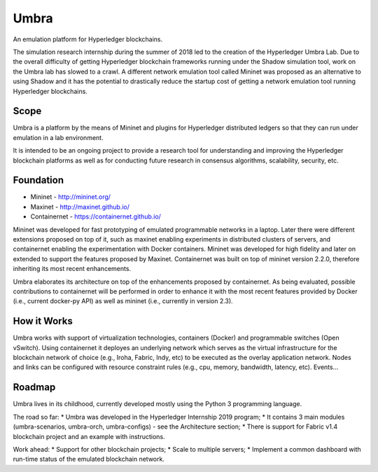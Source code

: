 Umbra
=====

An emulation platform for Hyperledger blockchains.


The simulation research internship during the summer of 2018 led to the creation of the Hyperledger Umbra Lab. Due to the overall difficulty of getting Hyperledger blockchain frameworks running under the Shadow simulation tool, work on the Umbra lab has slowed to a crawl. A different network emulation tool called Mininet was proposed as an alternative to using Shadow and it has the potential to drastically reduce the startup cost of getting a network emulation tool running Hyperledger blockchains. 


Scope
*****

Umbra is a platform by the means of Mininet and plugins for Hyperledger distributed ledgers so that they can run under emulation in a lab environment.

It is intended to be an ongoing project to provide a research tool for understanding and improving the Hyperledger blockchain platforms as well as for conducting future research in consensus algorithms, scalability, security, etc.


Foundation
**********

* Mininet - http://mininet.org/
* Maxinet - http://maxinet.github.io/
* Containernet - https://containernet.github.io/

Mininet was developed for fast prototyping of emulated programmable networks in a laptop. Later there were different extensions proposed on top of it, such as maxinet enabling experiments in distributed clusters of servers, and containernet enabling the experimentation with Docker containers. Mininet was developed for high fidelity and later on extended to support the features proposed by Maxinet. Containernet was built on top of mininet version 2.2.0, therefore inheriting its most recent enhancements.

Umbra elaborates its architecture on top of the enhancements proposed by containernet. As being evaluated, possible contributions to containernet will be performed in order to enhance it with the most recent features provided by Docker (i.e., current docker-py API) as well as mininet (i.e., currently in version 2.3).


How it Works
************

Umbra works with support of virtualization technologies, containers (Docker) and programmable switches (Open vSwitch). Using containernet it deployes an underlying network which serves as the virtual infrastructure for the blockchain network of choice (e.g., Iroha, Fabric, Indy, etc) to be executed as the overlay application network. Nodes and links can be configured with resource constraint rules (e.g., cpu, memory, bandwidth, latency, etc). Events...


Roadmap
*******

Umbra lives in its childhood, currently developed mostly using the Python 3 programming language.

The road so far:
* Umbra was developed in the Hyperledger Internship 2019 program;
* It contains 3 main modules (umbra-scenarios, umbra-orch, umbra-configs) - see the Architecture section;
* There is support for Fabric v1.4 blockchain project and an example with instructions.

Work ahead:
* Support for other blockchain projects;
* Scale to multiple servers;
* Implement a common dashboard with run-time status of the emulated blockchain network.
